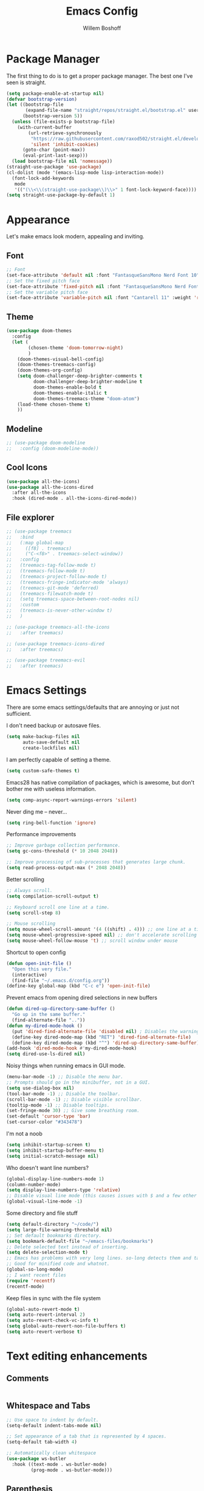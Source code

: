 #+TITLE: Emacs Config
#+AUTHOR: Willem Boshoff

* Package Manager

The first thing to do is to get a proper package manager.
The best one I've seen is straight.

#+begin_src emacs-lisp
  (setq package-enable-at-startup nil)
  (defvar bootstrap-version)
  (let ((bootstrap-file
         (expand-file-name "straight/repos/straight.el/bootstrap.el" user-emacs-directory))
        (bootstrap-version 5))
    (unless (file-exists-p bootstrap-file)
      (with-current-buffer
          (url-retrieve-synchronously
           "https://raw.githubusercontent.com/raxod502/straight.el/develop/install.el"
           'silent 'inhibit-cookies)
        (goto-char (point-max))
        (eval-print-last-sexp)))
    (load bootstrap-file nil 'nomessage))
  (straight-use-package 'use-package)
  (cl-dolist (mode '(emacs-lisp-mode lisp-interaction-mode))
    (font-lock-add-keywords
     mode
     '(("(\\<\\(straight-use-package\\)\\>" 1 font-lock-keyword-face))))
  (setq straight-use-package-by-default 1)
#+end_src

* Appearance

Let's make emacs look modern, appealing and inviting.

** Font

#+begin_src emacs-lisp
  ;; Font
  (set-face-attribute 'default nil :font "FantasqueSansMono Nerd Font 10" :weight 'regular)
  ;; Set the fixed pitch face
  (set-face-attribute 'fixed-pitch nil :font "FantasqueSansMono Nerd Font 10" :weight 'regular)
  ;; Set the variable pitch face
  (set-face-attribute 'variable-pitch nil :font "Cantarell 11" :weight 'regular)
#+end_src

** Theme

#+begin_src emacs-lisp
  (use-package doom-themes
    :config
    (let (
          (chosen-theme 'doom-tomorrow-night)
          )
      (doom-themes-visual-bell-config)
      (doom-themes-treemacs-config)
      (doom-themes-org-config)
      (setq doom-challenger-deep-brighter-comments t
            doom-challenger-deep-brighter-modeline t
            doom-themes-enable-bold t
            doom-themes-enable-italic t
            doom-themes-treemacs-theme "doom-atom")
      (load-theme chosen-theme t)
      ))
#+end_src

** Modeline

#+begin_src emacs-lisp
  ;; (use-package doom-modeline
  ;;   :config (doom-modeline-mode))
#+end_src

** Cool Icons

#+begin_src emacs-lisp
  (use-package all-the-icons)
  (use-package all-the-icons-dired
    :after all-the-icons
    :hook (dired-mode . all-the-icons-dired-mode))
#+end_src

** File explorer

#+begin_src emacs-lisp
  ;; (use-package treemacs
  ;;   :bind
  ;;   (:map global-map
  ;;     ([f8] . treemacs)
  ;;     ("C-<f8>" . treemacs-select-window))
  ;;   :config
  ;;   (treemacs-tag-follow-mode t)
  ;;   (treemacs-follow-mode t)
  ;;   (treemacs-project-follow-mode t)
  ;;   (treemacs-fringe-indicator-mode 'always)
  ;;   (treemacs-git-mode 'deferred)
  ;;   (treemacs-filewatch-mode t)
  ;;   (setq treemacs-space-between-root-nodes nil)
  ;;   :custom
  ;;   (treemacs-is-never-other-window t)
  ;;   )

  ;; (use-package treemacs-all-the-icons
  ;;   :after treemacs)

  ;; (use-package treemacs-icons-dired
  ;;   :after treemacs)

  ;; (use-package treemacs-evil
  ;;   :after treemacs)
#+end_src

* Emacs Settings

There are some emacs settings/defaults that are annoying or just not sufficient.

I don't need backup or autosave files.

#+begin_src emacs-lisp
  (setq make-backup-files nil
        auto-save-default nil
        create-lockfiles nil)
#+end_src

I am perfectly capable of setting a theme.
#+begin_src emacs-lisp
  (setq custom-safe-themes t)
#+end_src

Emacs28 has native compilation of packages, which is awesome,
but don't bother me with useless information.
#+begin_src emacs-lisp
  (setq comp-async-report-warnings-errors 'silent)
#+end_src

Never ding me -- never...
#+begin_src emacs-lisp
  (setq ring-bell-function 'ignore)
#+end_src

Performance improvements

#+begin_src emacs-lisp
  ;; Improve garbage collection performance.
  (setq gc-cons-threshold (* 10 2048 2048))

  ;; Improve processing of sub-processes that generates large chunk.
  (setq read-process-output-max (* 2048 2048))
#+end_src

Better scrolling

#+begin_src emacs-lisp
  ;; Always scroll.
  (setq compilation-scroll-output t)

  ;; Keyboard scroll one line at a time.
  (setq scroll-step 8)

  ;; Mouse scrolling
  (setq mouse-wheel-scroll-amount '(4 ((shift) . 4))) ;; one line at a time
  (setq mouse-wheel-progressive-speed nil) ;; don't accelerate scrolling
  (setq mouse-wheel-follow-mouse 't) ;; scroll window under mouse
#+end_src

Shortcut to open config

#+begin_src emacs-lisp
  (defun open-init-file ()
    "Open this very file."
    (interactive)
    (find-file "~/.emacs.d/config.org"))
  (define-key global-map (kbd "C-c e") 'open-init-file)
#+end_src

Prevent emacs from opening dired selections in new buffers

#+begin_src emacs-lisp
  (defun dired-up-directory-same-buffer ()
    "Go up in the same buffer."
    (find-alternate-file ".."))
  (defun my-dired-mode-hook ()
    (put 'dired-find-alternate-file 'disabled nil) ; Disables the warning.
    (define-key dired-mode-map (kbd "RET") 'dired-find-alternate-file)
    (define-key dired-mode-map (kbd "^") 'dired-up-directory-same-buffer))
  (add-hook 'dired-mode-hook #'my-dired-mode-hook)
  (setq dired-use-ls-dired nil)
#+end_src

Noisy things when running emacs in GUI mode.

#+begin_src emacs-lisp
  (menu-bar-mode -1) ;; Disable the menu bar.
  ;; Prompts should go in the minibuffer, not in a GUI.
  (setq use-dialog-box nil)
  (tool-bar-mode -1) ;; Disable the toolbar.
  (scroll-bar-mode -1) ;; Disable visible scrollbar.
  (tooltip-mode -1) ;; Disable tooltips.
  (set-fringe-mode 30) ;; Give some breathing room.
  (set-default 'cursor-type 'bar)
  (set-cursor-color "#343478")
#+end_src

I'm not a noob

#+begin_src emacs-lisp
  (setq inhibit-startup-screen t)
  (setq inhibit-startup-buffer-menu t)
  (setq initial-scratch-message nil)
#+end_src

Who doesn't want line numbers?

#+begin_src emacs-lisp
  (global-display-line-numbers-mode 1)
  (column-number-mode)
  (setq display-line-numbers-type 'relative)
  ;; Disable visual line mode (this causes issues with $ and a few other things in evil)
  (global-visual-line-mode -1)
#+end_src

Some directory and file stuff

#+begin_src emacs-lisp
  (setq default-directory "~/code/")
  (setq large-file-warning-threshold nil)
  ;; Set default bookmarks directory.
  (setq bookmark-default-file "~/emacs-files/bookmarks")
  ;; Delete selected text instead of inserting.
  (setq delete-selection-mode t)
  ;; Emacs has problems with very long lines. so-long detects them and takes appropriate action.
  ;; Good for minified code and whatnot.
  (global-so-long-mode)
  ;; I want recent files
  (require 'recentf)
  (recentf-mode)
#+end_src

Keep files in sync with the file system

#+begin_src emacs-lisp
  (global-auto-revert-mode t)
  (setq auto-revert-interval 2)
  (setq auto-revert-check-vc-info t)
  (setq global-auto-revert-non-file-buffers t)
  (setq auto-revert-verbose t)
#+end_src

* Text editing enhancements

** Comments

#+begin_src emacs-lisp
#+end_src

** Whitespace and Tabs

#+begin_src emacs-lisp
  ;; Use space to indent by default.
  (setq-default indent-tabs-mode nil)

  ;; Set appearance of a tab that is represented by 4 spaces.
  (setq-default tab-width 4)

  ;; Automatically clean whitespace
  (use-package ws-butler
    :hook ((text-mode . ws-butler-mode)
           (prog-mode . ws-butler-mode)))
#+end_src

** Parenthesis

#+begin_src emacs-lisp
  (show-paren-mode t)
  (setq show-paren-delay 0)
  (setq show-paren-style 'parenthesis)
  (electric-pair-mode t)
#+end_src

* Completions and Steroids

Most modern editors/IDEs help you by showing possible completions/actions based on your
current context or thing that you're doing. For example, when I want to open a file, I don't
want to have to remember all the files that I can choose from. I want the Emacs to show me what
files are available.

** General Emacs completion

The following packages will give completion on general emacs things:
buffers, files, help, etc. But other packages will also hook into this to
provide their own completions, like LSP mode.

*** The main completion engine

#+begin_src emacs-lisp
  (use-package vertico
    :init
    (vertico-mode)
    :config
    (setq vertico-cycle t)
    )
#+end_src

*** More information on completions

#+begin_src emacs-lisp
  ;; (use-package marginalia
  ;;   :config
  ;;   (marginalia-mode)
  ;;   )
#+end_src

*** Better ordering or completions

#+begin_src emacs-lisp
  ;; (use-package orderless
  ;;   :config
  ;;   (setq completion-styles '(orderless)
  ;;     read-buffer-completion-ignore-case t
  ;;     completion-category-defaults nil
  ;;     completion-category-overrides '((file (styles . (partial-completion)))))
  ;;   )
#+end_src

** Some steroids for the completions

#+begin_src emacs-lisp
  ;; (use-package consult
  ;;   )

  ;; ;; Save completion history.
  ;; (use-package savehist
  ;;   :init
  ;;   (savehist-mode))

  ;; (use-package embark
  ;;   :bind
  ;;   (
  ;;    ("C-h B" . embark-bindings)
  ;;    )
  ;;   :init
  ;;   (setq prefix-help-command #'embark-prefix-help-command)
  ;;   )

  ;; (use-package embark-consult
  ;;   :after (embark consult)
  ;;   :demand t
  ;;   :hook
  ;;   (embark-collect-mode . consult-preview-at-point-mode)
  ;;   )

  ;; (use-package saveplace
  ;;   :config
  ;;   (setq-default save-place t)
  ;;   (setq save-place-file (expand-file-name ".places" user-emacs-directory)))
#+end_src

** Completions for keybindings

This package provides the possible remaining keybindings left
based on what you entered.

#+begin_src emacs-lisp
  (use-package which-key
    :config
    (which-key-setup-minibuffer)
    (which-key-mode))
#+end_src

** Better help documentation

#+begin_src emacs-lisp
  ;; (use-package helpful
  ;;   :bind
  ;;   ([remap describe-function] . helpful-function)
  ;;   ([remap describe-symbol] . helpful-symbol)
  ;;   ([remap describe-variable] . helpful-variable)
  ;;   ([remap describe-command] . helpful-command)
  ;;   ([remap describe-key] . helpful-key))
#+end_src


** Completions for text

Getting completions for text you are typing.

#+begin_src emacs-lisp
  ;; (use-package company
  ;;   :hook
  ;;   ((emacs-lisp-mode . (lambda ()
  ;;   		  (setq-local company-backends '(company-elisp))))
  ;;    (prog-mode . company-mode)
  ;;    (org-mode . company-mode)
  ;;    )
  ;;   :config
  ;;   (setq company-show-quick-access t
  ;;     company-idle-delay 0
  ;;     company-tooltip-limit 20
  ;;     company-tooltip-idle-delay 0.4
  ;;     company-show-numbers t
  ;;     company-dabbrev-downcase nil
  ;;     company-minimum-prefix-length 1
  ;;     company-selection-wrap-around t)
  ;;   (company-tng-configure-default)
  ;;   ;; Use the numbers 0-9 to select company completion candidates
  ;;   (let ((map company-active-map))
  ;;     (mapc (lambda (x) (define-key map (format "%d" x)
  ;;   		  `(lambda () (interactive) (company-complete-number ,x))))
  ;;       (number-sequence 0 9)))
  ;;   :bind
  ;;   (:map company-active-map
  ;;     ("C-j" . company-select-next)
  ;;     ("C-k" . company-select-previous)
  ;;     ("<tab>" . tab-indent-or-complete)
  ;;     ("TAB" . tab-indent-or-complete)
  ;;     )
  ;;   )
#+end_src

* File types support

** Better syntax support

#+begin_src emacs-lisp
  (use-package tree-sitter
    :config
    (global-tree-sitter-mode)
    :hook
    (tree-sitter-mode . tree-sitter-hl-mode)
    )

  (use-package tree-sitter-langs
    )

  (use-package tree-sitter-indent
    :hook
    (tree-sitter-mode . tree-sitter-indent-mode)
    )
#+end_src

** Folding

#+begin_src emacs-lisp
  (use-package origami
    :after evil
    :defer 1
    :config (global-origami-mode)
    :init
    (define-key evil-normal-state-map (kbd "zo") 'evil-toggle-fold))

  (use-package ts-fold
    :defer t
    :after (tree-sitter)
    :commands (ts-fold-mode)
    :straight (ts-fold :host github
                       :repo "jcs090218/ts-fold")
    :config
    (defun meain/toggle-fold ()
      (interactive)
      (if (equal tree-sitter-mode nil)
          (call-interactively 'evil-toggle-fold)
        (call-interactively 'ts-fold-toggle)))
    :init
    (add-hook 'tree-sitter-after-on-hook
              (lambda ()
                (origami-mode -1)
                (ts-fold-mode 1)
                (define-key evil-normal-state-map (kbd "<SPC> TAB") 'meain/toggle-fold)
                (evil-leader/set-key "o" 'meain/toggle-fold)))
    )
#+end_src

** C#

#+begin_src emacs-lisp
  (use-package csharp-mode
  )
#+end_src

** YAML
